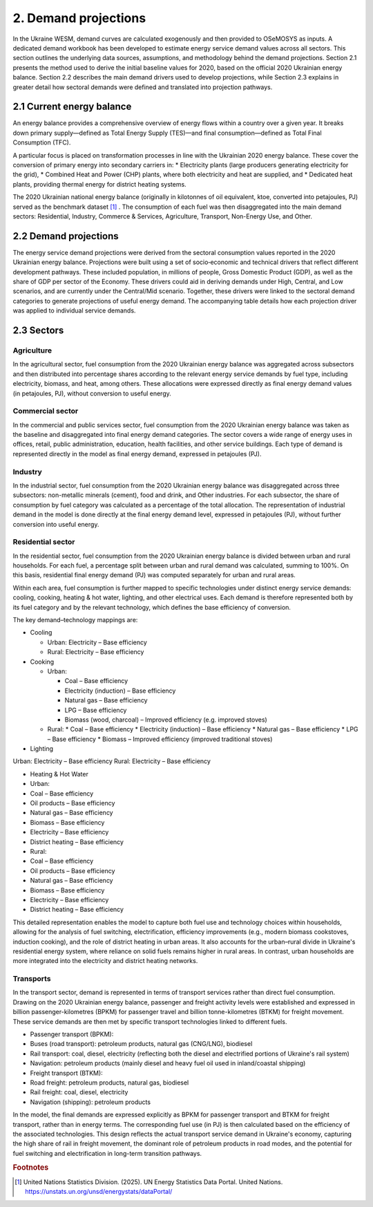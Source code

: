 =====================
2. Demand projections
=====================

In the Ukraine WESM, demand curves are calculated exogenously and then provided to OSeMOSYS as inputs. A dedicated demand workbook has been developed to estimate energy service demand values across all sectors. This section outlines the underlying data sources, assumptions, and methodology behind the demand projections. Section 2.1 presents the method used to derive the initial baseline values for 2020, based on the official 2020 Ukrainian energy balance. Section 2.2 describes the main demand drivers used to develop projections, while Section 2.3 explains in greater detail how sectoral demands were defined and translated into projection pathways.

2.1 Current energy balance
==========================
An energy balance provides a comprehensive overview of energy flows within a country over a given year. It breaks down primary supply—defined as Total Energy Supply (TES)—and final consumption—defined as Total Final Consumption (TFC).

A particular focus is placed on transformation processes in line with the Ukrainian 2020 energy balance. These cover the conversion of primary energy into secondary carriers in:
* Electricity plants (large producers generating electricity for the grid),
* Combined Heat and Power (CHP) plants, where both electricity and heat are supplied, and
* Dedicated heat plants, providing thermal energy for district heating systems.

The 2020 Ukrainian national energy balance (originally in kilotonnes of oil equivalent, ktoe, converted into petajoules, PJ) served as the benchmark dataset [#f1]_ . The consumption of each fuel was then disaggregated into the main demand sectors: Residential, Industry, Commerce & Services, Agriculture, Transport, Non-Energy Use, and Other.

2.2 Demand projections
======================

The energy service demand projections were derived from the sectoral consumption values reported in the 2020 Ukrainian energy balance. Projections were built using a set of socio‑economic and technical drivers that reflect different development pathways. These included population, in millions of people, Gross Domestic Product (GDP), as well as the share of GDP per sector of the Economy. These drivers could aid in deriving demands under High, Central, and Low scenarios, and are currently under the Central/Mid scenario. Together, these drivers were linked to the sectoral demand categories to generate projections of useful energy demand. The accompanying table details how each projection driver was applied to individual service demands.

.. csv-table:: 
   :file: ./data/projections.csv
   :widths: 30, 30, 30, 70
   :header-rows: 1


2.3 Sectors
===========

Agriculture
-----------
In the agricultural sector, fuel consumption from the 2020 Ukrainian energy balance was aggregated across subsectors and then distributed into percentage shares according to the relevant energy service demands by fuel type, including electricity, biomass, and heat, among others. These allocations were expressed directly as final energy demand values (in petajoules, PJ), without conversion to useful energy.

Commercial sector
-----------------

In the commercial and public services sector, fuel consumption from the 2020 Ukrainian energy balance was taken as the baseline and disaggregated into final energy demand categories. The sector covers a wide range of energy uses in offices, retail, public administration, education, health facilities, and other service buildings. Each type of demand is represented directly in the model as final energy demand, expressed in petajoules (PJ).

Industry
--------

In the industrial sector, fuel consumption from the 2020 Ukrainian energy balance was disaggregated across three subsectors: non-metallic minerals (cement), food and drink, and Other industries. For each subsector, the share of consumption by fuel category was calculated as a percentage of the total allocation. The representation of industrial demand in the model is done directly at the final energy demand level, expressed in petajoules (PJ), without further conversion into useful energy.

Residential sector
------------------

In the residential sector, fuel consumption from the 2020 Ukrainian energy balance is divided between urban and rural households. For each fuel, a percentage split between urban and rural demand was calculated, summing to 100%. On this basis, residential final energy demand (PJ) was computed separately for urban and rural areas.

Within each area, fuel consumption is further mapped to specific technologies under distinct energy service demands: cooling, cooking, heating & hot water, lighting, and other electrical uses. Each demand is therefore represented both by its fuel category and by the relevant technology, which defines the base efficiency of conversion.

The key demand–technology mappings are:

* Cooling

  * Urban: Electricity – Base efficiency
  * Rural: Electricity – Base efficiency

* Cooking

  * Urban:

    * Coal – Base efficiency
    * Electricity (induction) – Base efficiency
    * Natural gas – Base efficiency
    * LPG – Base efficiency
    * Biomass (wood, charcoal) – Improved efficiency (e.g. improved stoves)
    
  * Rural:
    * Coal – Base efficiency
    * Electricity (induction) – Base efficiency
    * Natural gas – Base efficiency
    * LPG – Base efficiency
    * Biomass – Improved efficiency (improved traditional stoves)

* Lighting

Urban: Electricity – Base efficiency
Rural: Electricity – Base efficiency

* Heating & Hot Water
* Urban:
* Coal – Base efficiency
* Oil products – Base efficiency
* Natural gas – Base efficiency
* Biomass – Base efficiency
* Electricity – Base efficiency
* District heating – Base efficiency
* Rural:
* Coal – Base efficiency
* Oil products – Base efficiency
* Natural gas – Base efficiency
* Biomass – Base efficiency
* Electricity – Base efficiency
* District heating – Base efficiency
This detailed representation enables the model to capture both fuel use and technology choices within households, allowing for the analysis of fuel switching, electrification, efficiency improvements (e.g., modern biomass cookstoves, induction cooking), and the role of district heating in urban areas. It also accounts for the urban–rural divide in Ukraine's residential energy system, where reliance on solid fuels remains higher in rural areas. In contrast, urban households are more integrated into the electricity and district heating networks.

Transports
----------

In the transport sector, demand is represented in terms of transport services rather than direct fuel consumption. Drawing on the 2020 Ukrainian energy balance, passenger and freight activity levels were established and expressed in billion passenger-kilometres (BPKM) for passenger travel and billion tonne-kilometres (BTKM) for freight movement. These service demands are then met by specific transport technologies linked to different fuels.

* Passenger transport (BPKM):
* Buses (road transport): petroleum products, natural gas (CNG/LNG), biodiesel
* Rail transport: coal, diesel, electricity (reflecting both the diesel and electrified portions of Ukraine's rail system)
* Navigation: petroleum products (mainly diesel and heavy fuel oil used in inland/coastal shipping)
* Freight transport (BTKM):
* Road freight: petroleum products, natural gas, biodiesel
* Rail freight: coal, diesel, electricity
* Navigation (shipping): petroleum products
In the model, the final demands are expressed explicitly as BPKM for passenger transport and BTKM for freight transport, rather than in energy terms. The corresponding fuel use (in PJ) is then calculated based on the efficiency of the associated technologies. This design reflects the actual transport service demand in Ukraine's economy, capturing the high share of rail in freight movement, the dominant role of petroleum products in road modes, and the potential for fuel switching and electrification in long-term transition pathways.

.. rubric:: Footnotes

.. [#f1] United Nations Statistics Division. (2025). UN Energy Statistics Data Portal. United Nations. https://unstats.un.org/unsd/energystats/dataPortal/